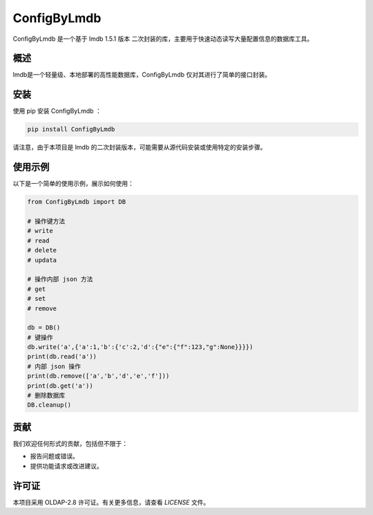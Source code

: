 =============
ConfigByLmdb
=============

ConfigByLmdb 是一个基于 lmdb 1.5.1 版本 二次封装的库，主要用于快速动态读写大量配置信息的数据库工具。

概述
----

lmdb是一个轻量级、本地部署的高性能数据库，ConfigByLmdb 仅对其进行了简单的接口封装。


安装
----

使用 pip 安装 ConfigByLmdb ：

.. code-block:: bash

    pip install ConfigByLmdb

请注意，由于本项目是 lmdb 的二次封装版本，可能需要从源代码安装或使用特定的安装步骤。

使用示例
--------

以下是一个简单的使用示例，展示如何使用：

.. code-block:: python

    from ConfigByLmdb import DB

    # 操作键方法
    # write
    # read
    # delete
    # updata

    # 操作内部 json 方法
    # get
    # set
    # remove

    db = DB()
    # 键操作
    db.write('a',{'a':1,'b':{'c':2,'d':{"e":{"f":123,"g":None}}}})
    print(db.read('a'))
    # 内部 json 操作
    print(db.remove(['a','b','d','e','f']))
    print(db.get('a'))
    # 删除数据库
    DB.cleanup()

贡献
----

我们欢迎任何形式的贡献，包括但不限于：

- 报告问题或错误。
- 提供功能请求或改进建议。

许可证
------

本项目采用 OLDAP-2.8 许可证。有关更多信息，请查看 `LICENSE` 文件。
